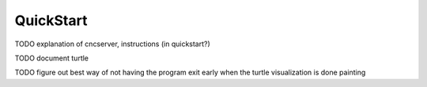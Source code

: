 QuickStart
==========


TODO explanation of cncserver, instructions (in quickstart?)

TODO document turtle

TODO figure out best way of not having the program exit early when the turtle visualization is done painting
